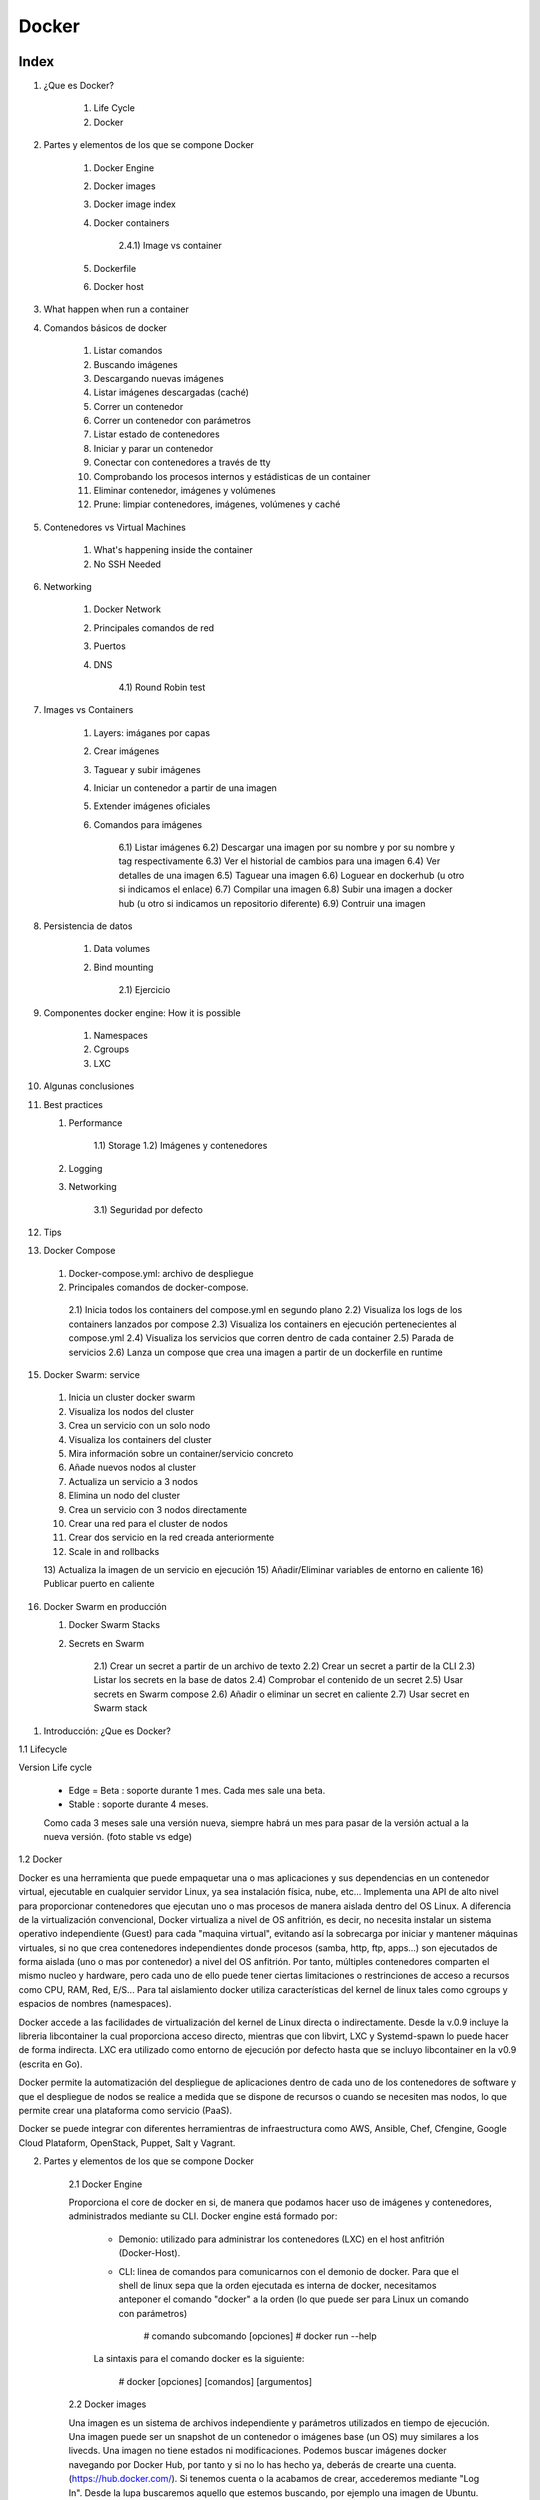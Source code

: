 ******
Docker
******

Index
=====

1. ¿Que es Docker?

     1)  Life Cycle
     2)  Docker

2. Partes y elementos de los que se compone Docker

     1)  Docker Engine
     2)  Docker images
     3)  Docker image index
     4)  Docker containers

          2.4.1)  Image vs container

     5)  Dockerfile
     6)  Docker host  

3. What happen when run a container

4. Comandos básicos de docker

     1)  Listar comandos
     2)  Buscando imágenes
     3)  Descargando nuevas imágenes
     4)  Listar imágenes descargadas (caché)
     5)  Correr un contenedor
     6)  Correr un contenedor con parámetros
     7)  Listar estado de contenedores
     8)  Iniciar y parar un contenedor
     9)  Conectar con contenedores a través de tty
     10) Comprobando los procesos internos y estádisticas de un container
     11) Eliminar contenedor, imágenes y volúmenes
     12) Prune: limpiar contenedores, imágenes, volúmenes y caché

5. Contenedores vs Virtual Machines

    1) What's happening inside the container
    2) No SSH Needed

6. Networking

    1) Docker Network
    2) Principales comandos de red
    3) Puertos
    4) DNS
       
        4.1) Round Robin test

7. Images vs Containers

    1) Layers: imáganes por capas
    2) Crear imágenes
    3) Taguear y subir imágenes
    4) Iniciar un contenedor a partir de una imagen
    5) Extender imágenes oficiales
    6) Comandos para imágenes

        6.1) Listar imágenes
        6.2) Descargar una imagen por su nombre y por su nombre y tag respectivamente
        6.3) Ver el historial de cambios para una imagen
        6.4) Ver detalles de una imagen
        6.5) Taguear una imagen
        6.6) Loguear en dockerhub (u otro si indicamos el enlace)
        6.7) Compilar una imagen
        6.8) Subir una imagen a docker hub (u otro si indicamos un repositorio diferente)
        6.9) Contruir una imagen

8. Persistencia de datos

    1) Data volumes
    2) Bind mounting

        2.1) Ejercicio

9. Componentes docker engine: How it is possible

    1) Namespaces
    2) Cgroups
    3) LXC

10. Algunas conclusiones

11. Best practices

    1) Performance

        1.1) Storage
        1.2) Imágenes y contenedores

    2) Logging
    3) Networking
    
        3.1) Seguridad por defecto

12. Tips

13. Docker Compose

  1) Docker-compose.yml: archivo de despliegue
  2) Principales comandos de docker-compose.

    2.1) Inicia todos los containers del compose.yml en segundo plano
    2.2) Visualiza los logs de los containers lanzados por compose
    2.3) Visualiza los containers en ejecución pertenecientes al compose.yml
    2.4) Visualiza los servicios que corren dentro de cada container
    2.5) Parada de servicios
    2.6) Lanza un compose que crea una imagen a partir de un dockerfile en runtime

15. Docker Swarm: service

  1) Inicia un cluster docker swarm
  2) Visualiza los nodos del cluster
  3) Crea un servicio con un solo nodo
  4) Visualiza los containers del cluster
  5) Mira información sobre un container/servicio concreto
  6) Añade nuevos nodos al cluster
  7) Actualiza un servicio a 3 nodos
  8) Elimina un nodo del cluster
  9) Crea un servicio con 3 nodos directamente
  10) Crear una red para el cluster de nodos
  11) Crear dos servicio en la red creada anteriormente
  12) Scale in and rollbacks
  13) Actualiza la imagen de un servicio en ejecución
  15) Añadir/Eliminar variables de entorno en caliente
  16) Publicar puerto en caliente

16. Docker Swarm en producción

    1) Docker Swarm Stacks
    2) Secrets en Swarm

        2.1) Crear un secret a partir de un archivo de texto
        2.2) Crear un secret a partir de la CLI
        2.3) Listar los secrets en la base de datos
        2.4) Comprobar el contenido de un secret
        2.5) Usar secrets en Swarm compose
        2.6) Añadir o eliminar un secret en caliente
        2.7) Usar secret en Swarm stack
        


1. Introducción: ¿Que es Docker?

1.1 Lifecycle

Version Life cycle

    - Edge = Beta : soporte durante 1 mes. Cada mes sale una beta.
    - Stable : soporte durante 4 meses.

    Como cada 3 meses sale una versión nueva, siempre habrá un mes para pasar de la versión actual a la nueva versión. (foto stable vs edge)


1.2 Docker

Docker es una herramienta que puede empaquetar una o mas aplicaciones y sus dependencias en un contenedor virtual, ejecutable en cualquier servidor Linux, ya sea instalación física, nube, etc...
Implementa una API de alto nivel para proporcionar contenedores que ejecutan uno o mas procesos de manera aislada dentro del OS Linux.
A diferencia de la virtualización convencional, Docker virtualiza a nivel de OS anfitrión, es decir, no necesita instalar un sistema operativo independiente (Guest) para cada "maquina virtual", evitando así la sobrecarga por iniciar y mantener máquinas virtuales, si no que crea contenedores independientes donde procesos (samba, http, ftp, apps...) son ejecutados de forma aislada (uno o mas por contenedor) a nivel del OS anfitrión. Por tanto, múltiples contenedores comparten el mismo nucleo y hardware, pero cada uno de ello puede tener ciertas limitaciones o restrinciones de acceso a recursos como CPU, RAM, Red, E/S... Para tal aislamiento docker utiliza características del kernel de linux tales como cgroups y espacios de nombres (namespaces).

Docker accede a las facilidades de virtualización del kernel de Linux directa o indirectamente. Desde la v.0.9 incluye la libreria libcontainer la cual proporciona acceso directo, mientras que con libvirt, LXC y Systemd-spawn lo puede hacer de forma indirecta. LXC era utilizado como entorno de ejecución por defecto hasta que se incluyo libcontainer en la v0.9 (escrita en Go).

Docker permite la automatización del despliegue de aplicaciones dentro de cada uno de los contenedores de software y que el despliegue de nodos se realice a medida que se dispone de recursos o cuando se necesiten mas nodos, lo que permite crear una plataforma como servicio (PaaS).

Docker se puede integrar con diferentes herramientras de infraestructura como AWS, Ansible, Chef, Cfengine, Google Cloud Plataform, OpenStack, Puppet, Salt y Vagrant.


2. Partes y elementos de los que se compone Docker

    2.1 Docker Engine

    Proporciona el core de docker en si, de manera que podamos hacer uso de imágenes y contenedores, administrados mediante su CLI. Docker engine está formado por:

        + Demonio: utilizado para administrar los contenedores (LXC) en el host anfitrión (Docker-Host).

        + CLI: linea de comandos para comunicarnos con el demonio de docker. Para que el shell de linux sepa que la orden ejecutada es interna de docker, necesitamos anteponer el comando "docker" a la orden (lo que puede ser para Linux un comando con parámetros)

            # comando subcomando [opciones]
            # docker run --help

        La sintaxis para el comando docker es la siguiente:

            # docker [opciones] [comandos] [argumentos]

    2.2 Docker images

    Una imagen es un sistema de archivos independiente y parámetros utilizados en tiempo de ejecución. Una imagen puede ser un snapshot de un contenedor o imágenes base (un OS) muy similares a los livecds. Una imagen no tiene estados ni modificaciones. Podemos buscar imágenes docker navegando por Docker Hub, por tanto y si no lo has hecho ya, deberás de crearte una cuenta. (https://hub.docker.com/). Si tenemos cuenta o la acabamos de crear, accederemos mediante "Log In". Desde la lupa buscaremos aquello que estemos buscando, por ejemplo una imagen de Ubuntu. Existe imágenes creadas por empresas o usuarios normales. La descarga de imágenes también se puede hacer mucho mejor desde CLI, algo que veremos mas adelante. La diferencia entre una imagen y un contenedor es una capa que se crea en el "top" del resto de capas de la imagen a la que se le denomina "Thin R/W layer" o "Container Layer" y es en la que se producen todas las escrituras y lecturas efímeras del container. Una vez el contenedor es eliminado, esta capa se elimina y el resto permanece intacta (capas de imagen).

    Nota: si acabamos de registrarnos, quizás estaría bien crear un repositorio personal. Esto lo haremos una vez hemos confirmado el registro a través del email, en la pestaña "Create Repository". Es bueno hacerlo público. En este tutorial llamaremos al nuevo repositorio mi_repo, aparecerá mas adelante, asi que nos acordaremos que es nuestro repo recien creado.


    2.3 Docker containers

    Es una instancia de una imagen. Los contenedores son creados al instanciar imágenes mediante Dockerfiles. En definitiva son directorio en el sistema de archivos local (donde tenemos instalado docker) que contiene todo lo relacionado con la aplicación/es. Estos directorios tienen un cierto formato reconocido por docker. Es posible empaquetar este directorio como otro cualquiera para poder migrar a otra máquina. La única dependencia es tener configurado el host al que se migra para que sea capaz de levantar contenedores docker.
    Cuando se instancia un container se le pasa un comando que será ejecutado dentro del container, cuando ese comando finalice el container se detendrá.

    2.4 Dockerfile

    Script para la automatización del proceso de creación de imagenes. Contienen una serie de comandos que al ser ejecutados generarán una nueva imagen docker. Los Dockerfiles comienzan con la definición de una imagen base utilizando el comando FROM. Existen otros comandos empleados en un Dockerfile, como por ejemplo:
            + ADD: añadir un archivo local a un contenedor
            + CMD: configura los comandos por defecto
            + COPY: Copia contenido del "current directory" directorio local o $(PWD) a un directorio dentro del container
            + ENTRYPOINT: define en el contenedor el punto de entrada de la aplicación
            + ENV: inicializa variables de entorno
            + EXPOSE: expone un puerto al exterior
            + FROM: configura la imagen base a usar
            + MAINTAINER: define el autor del archivo Dockerfile
            + RUN: ejecuta un comando y realiza un commit
            + USER: define el usuario que ejecutará contenedores para una imagen determinada
            + VOLUMEN: monta un directorio local en un contenedor
            + WORKDIR: establece el directorio de trabajo donde los comandos definidos por CMD serán ejecutados         


    2.6 Docker host

    Dentro de la terminología docker, debemos de saber que un docker host, es el host que contiene los container, es decir nuestra máquina local, llamada anfitrión en el resto de sistemas de virtualización.

3. What happens in the background when we run the docker

    - El commando 'container' espera que el último parámetro sea el nombre de la imagen desde la que desplegar el container. Lo primero que hace es buscar esta imagen en la cache local de esa imagen, si no existe, se irá a Docker Hub, el cual es el repositorio de imagenes por defecto.
    - Si no se elige una versión especifica, siempre intentará descargar la última.
    - No se hará una copia de la imagen cada vez que se levante un container, sino que iniciará una nueva capa con los cambios diferenciadores desde la última capa (imagen/snapshot) realizada la primera vez que se descargó y almacenó.
    - A continuación, asignará una IP virtual dentro de la red privada de Docker y abrirá los puertos especificados con la opción --publish (80:80, reenviará todo el tráfico del puerto 80 del docker host, al puerto 80 del container.
    - Se iniciará el container utilizando el CMD especificado en el Dockerfile


4. Introducción a comandos básicos docker

    4.1 Listar todos los comandos disponibles

        Si ejecutamos el comando docker sin mas, obtendremos una lista de todos los comandos docker disponibles:

        $ docker

        Quizás de entrada sea interesante ver que versión de docker se ha instalado y algo de información extra:

        $ docker version
        $ docker info

        A parte de los comandos build (construye una imagen), cp, diff, history, info, kill (mata un contenedor en ejecución), start, stop, restart, top (busca los procesos en ejecución de un contenedor) y versión, similares o idénticos a los propios de Linux, podemos utilizar:

            + attach: adjuntar un "objecto" a un contenedor en ejecución
            + commit: crea una nueva imagen con los cambios realizados en el contenedor
            + events: obtiene eventos en tiempo real desde el servidor
            + export: exporta el contenido de un contenedor a un archivo tar
            + import: crea una nueva imagen del sistema de archivos (carpeta contenedor) a partir de un archivo tar
            + images: listar las imágenes disponibles
            + insert: inserta un archivo en una imagen
            + inspect: muestra información de bajo nivel de un contenedor
            + load: cargar una imagen a partir de un archivo tar
            + login: iniciar sesión en el index de docker
            + logs: mostrar información (loggin) de un contenedor
            + port: hacer NAT del puerto público
            + ps: lista los contenedores activos
            + pull: descagar una imagen desde el index de docker
            + push: subir una imagen al index de docker
            + rm: elimina uno o mas contenedores
            + rmi: elimina una o mas imagenes
            + run: ejecutar un comando en un contenedor
            + save: guardar una imagen en un archivo tar
            + search: buscar imágenen en los repositorios (index) de docker
            + tag: etiqueta una imagen en un repositorio de docker

    4.2 Localizando una imagen en los repositorios de docker

        ## Para buscar por ejemplo imágenes docker de Ubuntu
        # docker search Ubuntu

    4.3 Descargando la imagen

        # docker pull ubuntu[:tag]

    4.4 Listar las imágenes disponible

        # docker image ls

        Nota: con este comando veremos entre otra información el ID de la imagen útil para arrancarla, pararla, eliminarla, etc...

    4.5 Iniciando un contenedor básico a partir de la imagen descargada

        # docker container run ubuntu[:tag]

        Nota: Si no hemos realizado previamente la descarga de la imagen, docker engine, comprobará si está en nuestro sistema local, si no lo está la descargará "on fly" y finalmente la instanciará en un container.

        Es posible que existan una gran variedad de versiones de Ubuntu en el repositorio, para concretar una podemos hacer uso de los tags:

        # docker run ubuntu:16.04

        Esto descargará e iniciará un container con la imagen de Ubuntu v16.04 LTS

    4.6 Instanciar un contenedor con parámetros

        # docker run --name <nombre_contenedor> [-d] [-it] [-p 8080:80] [-e PATH=:/usr/bin] <user_docker_hub>/<nombre_imagen> <comando_a_ejecutar>

        # docker run --name my_container -p 6000:5000 -link db:cassandra miuser/mi_imagen python apps/mipython1.py

        Con -name estamos nombrando a un container para poder identificarlo por su nombre en vez de por su ID, aunque es cierto que de no dar ningun nombre, docker asigna uno aleatorio.

        Por ejemplo podemos parar ahora el contaner con: docker stop my_container

        Con la opción -p hemos indicado que el puerto 6000 (expuesto en el container) se mapee al puerto 6000 de nuestro host local.
 
        Existe también el parámetro -P el cual indica que se mapeen los puertos necesarios (expuestos por defecto) del container a nuestro docker host (host local). Por ejemplo si una APP utiliza el 80, lo expondrá y lo mapeará a un puerto del rango 32768 to 61000 en nuestro localhost (puertos sin privilegios de root).

        La idea de poder mapear los puertos y no utilizar los puertos por defecto de una aplicación, por ejemplo 80:80 es evidente, no podríamos desplegar varias instancias de por ejemplo Apache en nuestro host local, es decir cada container levantaría un apache en el 80, pero solo uno podria ser mapeado en nuestro host local.

        Nota: al iniciar un container es posible pasarle un comando para que sea ejecutado dentro del container, en este caso el comando que se ejecutará dentro del container una vez iniciado es "python apps/mipython1.py"

        Importante: Un container se mantendrá activo mientras el comando que se ha ejecutado se encuentre activo, en este caso en cuanto el script mipython1.py realice su trabajo y finalice, el container se detendrá.


    4.7 Ver contenedores iniciados, iniciados y parados o los últimos contenedores creados (respectivamente).

        # docker container ls

        # docker container ls -a

        # docker container ll -ls

        nota: usa -s para ver el tamaño del container + imagen (total container size)

        Otra forma de ver el espacio total usado es con:

        $ docker system df

    4.8 Detener un contenedor

        # docker container stop <container_id>
        # docker container start [-at] <container_id> <command>

    4.9 Conectarse a la terminal de un container:

        4.9.1 Si el container es nuevo:
            $ docker container run --name webserver -it -p 8080:80 -d httpd bash|sh

        4.9.2 Si el container estaba parado y queremos iniciarlo accendiendo directamente a la terminal
            $ docker container start webserver -at webserver bash|sh

        4.9.3 Si el contenedor ya está en ejecución y lo único que queremos hacer es abrir un nuevo proceso de terminal para ejecutar algo desde dentro del container:
            $ docker container exec -it webserver bach|sh

        Nota: con imágenes como las de "ubuntu" no es necesario especificar el último argumento (en este caso el shell que queremos iniciar) debido a que el Dockerfile de la imagen ya tiene como CMD bash

    4.10 Comprobando los procesos internos y estádisticas de un container

        $ docker container top <container_name>
        $ docker container stats <container_name>
        $ docker container inspect <container_name>

    4.11 Eliminar un container, imagen o un volumen

        $ docker container rm <container_id>
        $ docker container run --name <name> --rm nginx  (será eliminado al ser parado, exit) 

        $ docker image rm <sha>
        $ docker volume rm <volume_name>

    4.12 Eliminando todos los contenedores, imágenes, volúmenes o cache

        $ docker container|image [-a]|volume|system prune

        Nota: la opción "-a" de image es para eliminar solo las que no se están utilizando.

    4.13 Find new images

        $ docker search --filter "is-official=true" --filter "is-automated=true" --filter stars=50 --no-trunc node

5. CONTAINERS vs VIRTUAL MACHINES

    Container aren't Mini-VM's

        - They are just processes
        - Limited to what resources they can access
        - Exist when process stops
    
    
Arrancar containers con variables de entorno: -e (--environment)

Para poner una password a Mysql se arranca el container con -e MYSQL_RANDOM_ROOT_PASSWORD=yes y luego se miran los logs del container durante el arranque 

5.1 What's happening inside the container 

    - Listar los procesos en ejecución dentro de un container : docker container top <container-name>
    - Detalles de la configuración de un container : docker container inspect <container-name>
    - Estadísiticas de rendimiento de todos los containers : docker container stats [-a,--all, --format string, --help, --no-stream]

5.2 No SSH Needed

    - Iniciar un contenedor con shell interactiva (el contenedor parará cuando salgamos de la shell): docker container run -it --name proxy nginx bash

        -i = interactive 
        -t = new pseudo tty

    Nota: cuando se inicia un container por defecto se le asigna un comando que hace que esté no se cierre, por lo general el comando que mantiene al servicio instalado dentro del container ejecutarse. Si añadimos nosotros un comando, este sustituirá al comando propio del container. Por ejemplo cuando descargamos una imagen de Ubuntu y ejecutamos el container, por defecto el comando a ejecutar es bash.  
  
    - Acceder a la shell de un container ya iniciado: docker container exec -it <nombre-container> bash 

    Nota: cuando hacemos exit de esta sesión interactiva, el container continuará corriendo ya que el comando exec lo que hace es abrir un nuevo proceso dentro del container.
   

6. NETWORKING

6.1 Docker Network

Docker incluye soporte para redes de containers. Por defecto docker proporciona dos drivers de red: bridge (puente de red) o overlay. El tipo de red bridge está limitado a un solo docker host, mientras que una red overlay puede incluir varios docker host y otros recuros.

Toda instalación de docker automáticamente incluye tres redes por defecto que podemos ver con el siguiente comando:

        # docker network ls
        NETWORK ID          NAME                DRIVER
        18a2866682b8        none                null                
        c288470c46f6        host                host                
        7b369448dccb        bridge              bridge

Por defecto docker lanza los container bajo la red bridge.

Notas:

    - Por defecto docker crea una red privada virtual (Docker0/Bridge) en el docker host, la cual realiza NAT contra la interfaz física del sistema para poder hacer un I/O de paquetes hacía o desde la red externa (a la que está conectada nuestro Docker Host)
    - También crea por defecto la red 'host' a cual se salta la funcionalidad de la red Bridge y utiliza la IP del docker host como gateway para salir al exterior. Es posible que se pierdan funcionalidades avanzadas de la containerización.
    - Utilizar esta segunda red (host), hará que el contenedor se enganche directamente a la interfaz física del docker host lo que mejorará el rendimiento (mayor throughput) al saltarnos la red virtual pero sacrificaremos la seguridad del container.
    - Existirá una tercera red llamada 'none' (--network none) a la que conectar container. Tiene la particularidad de que eliminará la interfaz 'fisica' del container, típicamente eht0, dejnado solo la interfaz localhost.
    - Cada container es conectado a una red virtual privada, creada en modo bridge
    - Cada red virtual privada se comunica entre ellas o hacia el exterior a través de NAT en el DockerHost
    - Todos los container iniciados dentro de la misma red privada virtual pueden comunicarse sin necesidad de exponer el puerto con -p
    - Buenas prácticas es crear una red virtual para cada conjunto de aplicaciones. Es decir si va a ver un container con php y otro con mysql, pueden estar dentro de la misma red, luego otra red para por ejemplo el Frontend.
    
Research: https://docs.docker.com/network/macvlan/#create-a-macvlan-network

6.2 Principales comandos:
    - Ver los puertos (ruteo) abiertos en un container:
        $ docker container port <containername>
    - Ver la IP asignada a un container: 
        $ docker container inspect --format '{{ .NetworkSettings.IPAddress }}' <containername>
    NOTA: el parámetro --format nos permite formatear el texto de salida y mediante expresiones JSON conseguir aquellos campos que nos interese o bien utilizar el comando grep.
    - Listar las redes disponibles: 
        $ docker network ls
    - Mostrar detalles de una red: 
        $ docker network inspect <network-name>|<network-id>|<container-id>
        Nota: Podemos ver tanto los detalles de una red entera, como los detalles de red de un container. ES posible que un container tenga ninguna, una o mas redes simultáneas, lo que equivaldría a tener varias interfaces de red.
    - Crear una red virtual nueva:
        $ docker network create <network-name> --driver <bridge por defecto>

        Esta red tendrá algunas características que no tiene la red por defecto docker, como por ejemplo la resolución DNS para todos los containers pertenecientes a esa red. Podemos hacer que containers se resuelvan mutuamente dentr de esta red, si utilizamos la opción --link al arrancar el container.
    - Añadir container a una red virtual:
        $ docker network connect <network-id> <container-name>
        Nota: una nueva NIC virtual será creada en el container
    - Iniciar un container en una determinada red:
        $ docker run -d --network lan1 --name micontainer1 nebul4ck/Ubuntu-apache2
    - Quitar container de una red virtual:
        $ docker network disconnect <network-id> <container-name>
    - Ver los containers que están dentro de una determinada red:
        $ docker network inspect <network-id> --format '{{ .Containers }}'

6.3 PORTS
    Cuando un container levanta una aplicación que requiere de un puerto, el docker container mapeará el puerto por defecto de la aplicación levantada con un puerto de rango superior de la máquina local. Lo anterior se consigue pasando el parámetro -P al comando run. También sabemos que si no queremos un mapeo por defecto, si no que queremos exponer un puerto determinado en el container y mapearlo con un puerto específico de la maqúina local, lo podíamos hacer con -p <puerto_container>:<puerto_máquina_local>.

    Si no sabemos a que puerto se ha mapeado un determinado puerto expuesto en un container, podemos utilizar el siguiente comando:

        $ docker port <container> <puerto_expuesto>

        $ docker port mi-container 5000
        49155

    Ahora por ejemplo vamos a ver que IP local es la que está expuesta para un container:
    
        $ docker-machine ip <container>

6.4 DNS
    - Olvida el utilizar IP's estáticas en los contenedores. Docker es demasiado dinámico como para depender de IP estáticas. 
    - Docker host, ya trae en su propio demonio un DNS server. Los nombres de los container son utilizados por el DNS como si de un hostname se trataran por lo que se utilizará los nombres de los container para la comunicación entre unos y otros.
    - Teniendo dos containers dentro de la misma red, podemos hacer: docker container exec -it container1 ping container2  , y veremos como resuelve el nombre correctamente. (en las nuevas imágenes nginx, el ping está desactivado por defecto, o bien entramos dentro e instalamos ping o utilizamos la imagen nginx:alpine
    - No obstante es posible crear alias para el hostname. Los alias nos permiten llamar de distintas formas a un mismo container. Es muy útil para realizar DNS round robin, por ejemplo poniendo el mismo nombre de alias a diferentes containers y luego haciendo peticiones curl a ese nombre, DNS daemon hará una especie de round robin entre los disitintos containers.

    Comandos para testear el DNS name:

    1. Crea la red
        $ docker network create my_app_net
    2. Crea dos containers dentro
        $ docker container run -d --name new_nginx --network my_app_net nginx
        $ docker container run -d --name new_apache --network my_app_net apache

    Nota: si no tienen el comando ping, entrar dentro con exec -it e instalar

    3. Hacer ping de uno a otro
        $ docker container exec -it my_nginx ping new_nginx

6.4.1 Round Robin test

    - Create a new virtual network (default bridge driver): docker network create dude
    - Create two containers from elasticsearch:2 image: docker container run -d --net dude --net-alias search elasticsearch:2 (x2)
    - Use --net-alias <nombre> when creating them to give them an additional DNS name to respond to: --net-alias search
    - Use alpine image to do an nslookup: docker container run --rm --net dude alpine nslookup search
    - Check DNS round robin: docker container run --rm --net dude centos curl -s search:9200

    Ejemplo:

    1. Crear red:
        $ docker network create dude
    2. Crear dos containers de elasticsearch y añadirlos en un alias:
        $ docker container run -d --net dude --net-alias search elasticsearch:2
        $ docker container run -d --net dude --net-alias search elasticsearch:2

    Nota: al no darles un nombre, lo cogerán por defecto
    3. Crear un contenedor efimero para hacer una busqueda al alias "search"
        $ docker container run --rm -- net dude alpine nslookup search
    4. Usar curl de forma efimera para ver que servidor nos responde
        $ docker container run --rm --net dude centos curl -s search:9200
        $ docker container run --rm --net dude centos curl -s search:9200
        $ docker container run --rm --net dude centos curl -s search:9200
    Nota: por cada comando veremos como cambia el nombre del contenedor que nos responde

7. IMAGES vs CONTAINERS

    7.1 Cada capa de la imagen tiene su propio SHA que ayuda al sistema a identificarla.

    Ejemplo de imagen con 3 capas:

    La primera capa de nuestra imagen será la capa "Ubuntu" lo que emula al OS y contendra los servicios a dockerizar (FROM)
    Acto seguido y mediante el Dockerfile (o el comando COMMIT) se añaden algunos otros archivos (por ejemplo con APT) o con COPY si pasamos archivos del host al docker, lo que escribirá otra capa por encima de esta.
    Otra capa por encima de esta última puede ser añadir variables de entorno a través del Dockerfile.

    Ejemplo de 2 imágenes que comparten capas

    Ambas imágenes van a compartir la capa de OS utilizada (FROM), en este caso un Debian Jessie. Esta capa se encuentra en la caché y como cada capa está identificada por un SHA único, el propio Docker host, sabrá que al usar el mismo OS/version se podrá utilizar la capa ya cacheada que contiene ese OS/version. Este 'match' entre lo que tenemos en la cache de Docker y lo que existe en la imagen que vamos a descargar de Docker hub, lo hace solo el Docker host.
    Por un lado una de las imagenes tiene 3 capas mas (mysql con RUN, algunos archivos copiados con COPY y un puerto abierto EXPOSE)
    Por otro lado, la otra imagen tiene la capa COPY y RUN idéntica a la de la primera imagen.
    La ventaja es que en nuestro sistema de archivos solo tendrémos una copia de cada capa. Por lo que las dos imágenes anteriores sumarán 4 capas (os+apt+copy+port).

    El tamaño de un contenedor podemos verlo con ps -s. El tamaño size es el tamaño de la capa Thin W/R Docker Layer (capa de escritura de un container) + el tamaño de las capas de lecturas (capas estáticas que forman la imagen). Si 4 container comparten imagen, el tamaño de capas estáticas se reduce en una cuarta parte y solo habría que sumar a este valor el valor de cada una de las capas de escritura de cada container. El valor de la capa estática + el de la de escritura es Virtual-Size.

    Un claro ejemplo es cuando queremos tener dos imágenes de Apache prácticamente idénticas a diferencia del virtual host/Website. Existe la capa OS (FROM), la capa apt apache (RUN), la capa port 80 (EXPOSE) y por encima cada imagen una pequeña capa que es la carga del website conf (Thin W/R Container Layer).

    ¿Como funciona a nivel de container?

     Docker para cada container que levantemos a partir de cualquiera de las dos imagenes creadas anteriormente, creará una nueva capa de lectura/escritura encima de esta imagen. 
    
     Cuando examinamos los archivos del sistema una vez el container iniciado, veremos que en principio se trata de un archivo regular en el sistema de archivos pero por debajo de esto el driver de almacenamiento que ha sido utilizado por Docker (overlay2) ha creado una especie de archivo de cambios (con las distintas modificaciones que se han realizado desde el container y que no pertenecen a la imagen). Este archivo es de lectura y escritura, sin embargo el archivo de la imagen es read-only. Por lo tanto cuando arrancamos container a partir de una imagen se crea un archivo Cow en el que se copian los cambios/diferencias que existen entre el container en ejecución y la imagen estática. Por lo que al final el container es un proceso del sistema que utiliza este archivo como una especie de imagen/archivo cow de intercambio para minimizar el I/O.

    TIP: Un container no es mas que una capa de lectura/escritura en el top de la imagen.

    7.2 About images tags and how to upload them to Docker hub

    Las imágenes no tienen un nombre específico: $ docker image ls , por lo que algo común es asociar un tag o etiqueta a un image_id. Existen otras formas de referirnos a una imagen (con el comando anterior solo vemos 2, el tag y el image id. Otra forma es mediante el USER/REPO:TAG (tag = version, 1.0 ej.). Esto no es válido para las imagenes oficiales, ya que están en el "root namespace" de registry y no necesitan un nombre de usuario y cuando hacemos pull de estas images, en la columna repository, solo aparece el nombre de la imagen pero no el usuario. Si por el contrario descargamos una imagen no oficial y volvemos a repetir el comando, veremos que ahora si se añade el nombre de usuario o nombre de organización al repositorio, por lo cual se identifica inequivocamente.
  
    Tags needs to actually be in a specific format in order to work with a registry, para mas info: $ docker image tag --help
    

    ¿Cuando crear un tag?

        - cuando tenemos diferentes versiones de una image
        - cuando dentro de una misma versión queremos referirnos a la misma versión de imagen con diferente tag: 1.0.0 , 1.0, 1 y latest ; cuatro tags que apuntan a una misma image
    
    Nota: si no damos un tag a la image destino, por defecto será latest

    Para descargar una imagen según su tag: $ docker pull nginx:latest

    Si intentamos descargar una imagen con dos tags diferentes pero que apuntan a la misma imagen, Docker no volverá a descargarla debido a que ya se encuentra en cache, y nos avisará de ello. Diferente es que podamos crear un nuevo tag a una imagen previamente descargada, sin importar si es propia, oficial o de terceros. Esta imagen a la que hemos añadido por ejemplo el nombre de nuestro repo:

    $ docker image tag mysql nebul4ck/mysql:mainimage

    Recordar que si no añadimos tag se creará por defecto latest. No obstante podemos modificarlo a posteriori con:

    $ docker image tag nebul4ck/mysql:mainimage nebul4ck/mysql:1.0.0

    Todos estos tags compartirán el mismo image_id

    TIP: El tag "latest" se utiliza para marcar una imagen como estable.

   No existirá aun en nuestro repositorio pero podemos subirla de la siguiente forma:

    $ docker login
        username: nebul4ck
        password: ********

    Por defecto nos autenticará contra Docker Hub pero cabe la posibilidad de pasar una URL personalizada. La configuración y metadatos se almacenan bajo ~/.docker/

    $ docker image push nebul4ck/mysql

    Tras realzar los cambios, es buena practica realizar un logout si la máquina es compartida

    Al igual que no podíamos descargar una imagen mas de una vez mediante diferentes tags, tampoco se podrá subir a Docker Hub mas de una vez la misma imagen con diferente tag, a menos que modifiquemos ciertas capas (layers) de la imagen, lo que vendría a ser ya otra imagen diferente. No obstante, aunque la imagen sea la misma y no permita hacer el push, si que se creará la nueva etiqueta para esta image en Docker Hub.

7.3 Create images with Docker files.

    Dockerfile es una receta para crear una imagen personalizada. Aunque tenga un aspecto parecido a batch o shell script, no es ninguno de ellos ya que tiene un formato propio y exclusivo de Docker.

Un ejemplo de Docker file:

<ejemplo>

# NOTE: this example is taken from the default Dockerfile for the official nginx Docker Hub Repo
# https://hub.docker.com/_/nginx/
# NOTE: This file is slightly different then the video, because nginx versions have been updated 
#       to match the latest standards from docker hub... but it's doing the same thing as the video
#       describes
FROM debian:stretch-slim
# all images must have a FROM
# usually from a minimal Linux distribution like debain or (even better) alpine
# if you truly want to start with an empty container, use FROM scratch

ENV NGINX_VERSION 1.13.6-1~stretch
ENV NJS_VERSION   1.13.6.0.1.14-1~stretch
# optional environment variable that's used in later lines and set as envvar when container is running

RUN apt-get update \
    && apt-get install --no-install-recommends --no-install-suggests -y gnupg1 \
    && \
    NGINX_GPGKEY=573BFD6B3D8FBC641079A6ABABF5BD827BD9BF62; \
    found=''; \
    for server in \
        ha.pool.sks-keyservers.net \
        hkp://keyserver.ubuntu.com:80 \
        hkp://p80.pool.sks-keyservers.net:80 \
        pgp.mit.edu \
    ; do \
        echo "Fetching GPG key $NGINX_GPGKEY from $server"; \
        apt-key adv --keyserver "$server" --keyserver-options timeout=10 --recv-keys "$NGINX_GPGKEY" && found=yes && break; \
    done; \
    test -z "$found" && echo >&2 "error: failed to fetch GPG key $NGINX_GPGKEY" && exit 1; \
    apt-get remove --purge -y gnupg1 && apt-get -y --purge autoremove && rm -rf /var/lib/apt/lists/* \
    && echo "deb http://nginx.org/packages/mainline/debian/ stretch nginx" >> /etc/apt/sources.list \
    && apt-get update \
    && apt-get install --no-install-recommends --no-install-suggests -y \
                        nginx=${NGINX_VERSION} \
                        nginx-module-xslt=${NGINX_VERSION} \
                        nginx-module-geoip=${NGINX_VERSION} \
                        nginx-module-image-filter=${NGINX_VERSION} \
                        nginx-module-njs=${NJS_VERSION} \
                        gettext-base \
    && rm -rf /var/lib/apt/lists/*
# optional commands to run at shell inside container at build time
# this one adds package repo for nginx from nginx.org and installs it

RUN ln -sf /dev/stdout /var/log/nginx/access.log \
    && ln -sf /dev/stderr /var/log/nginx/error.log
# forward request and error logs to docker log collector

EXPOSE 80 443
# expose these ports on the docker virtual network
# you still need to use -p or -P to open/forward these ports on host

CMD ["nginx", "-g", "daemon off;"]
# required: run this command when container is launched
# only one CMD allowed, so if there are mulitple, last one wins


<fin ejemplo>

FROM : Existe en todos los Dockerfiles (es un requisito). La mayoría de las veces veremos que se utiliza Alpine por estar bastante optimizada (minimal distribution) para Docker. Sin embargo para entornos mas estables se utilizan distribuciones con administradores de paquetes mas comunes como APT o YUM (Ubuntu, Debian, Fedora o CentOS). Estas distribuciones cuentan con los últimos parches de seguridad por lo que crea entornos mas seguro. También es posible utilizar una imagen, por lo que la nueva imagen dependerá de aquella que carguemos con FROM (lo veremos en la próxima sección)

ENV : Estas instancias permiten crear variables de entorno, en nuestro ejemplo contamos con dos. Es muy importante contrar con ellas ya que permiten setear dentro del container o durante su creación clave:valor para que el container obtenga está información.

Importante: cada una de estas instancias/líneas forman una capa (layer) de nuestra imagen, por lo que el orden en el que se establezcan es realmente importante.

RUN : Esta instancia nos permite ejecutar comandos shell o scripts que hayamos creado y copiado dentro del container antes de llegar a esta instancia dentro del container durante su creación. Se utiliza "&&" dentro del comand RUN cuando queremos ejecutar varios comandos y que pertenezcan todos a la misma capa de la imagen. La sgunda instancia RUN es muy importante, ya que permite enlazar la salida estandar del container con el docker host, de manera que podamos leer los logs del container. AUNQUE LUEGO VEREMOS LA FORMA CORRECTA DE HACER ESTO (existen Drivers propios de docker engine que hará esto por nosotros)

EXPOSE : nos permite exponer puertos tcp/udp, que no se exponen por defecto. Esto no garantiza que cuando iniciemos el container, se abran los puertos automáticamente, si no que tendremos que usar el parámetro -p para iniciar el container.

CMD : Esta instancia es igual de obligatoria que FROM y debe de ir al final del Dockerfile. Este comando será lanzado siempre que se cree un nuevo container a partir de esta imagen, se inicie o se detenga el container ya creado. 

mas instancias de Dockerfile:

    + ADD: añadir un archivo local a un contenedor
    + COPY: Copia contenido del "current directory" directorio local o $(PWD) a un directorio dentro del container
    + ENTRYPOINT: define en el contenedor el punto de entrada de la aplicación
    + MAINTAINER: define el autor del archivo Dockerfile
    + USER: define el usuario que ejecutará contenedores para una imagen determinada
    + VOLUMEN: monta un directorio local en un contenedor
    + WORKDIR: establece el directorio de trabajo donde los comandos definidos por CMD serán ejecutados

7.4 Running Docker builds: Building images.

    Lo primero, al ejecutar el Dockerfile, docker hará un pull de la imagen/distro que hayamos elegido en la instancia FROM y la almacenará en cache local, a continuación ejecutará dentro de docker engine línea a línea las siguientes instancias del archivo Dockerfile en su correspondiente cache layer. 

    A continuación construiremos una imagen a partir del Dockerfile (miDockerfileApp). Podemos usar Docher Hub o bien trabajar en local:

    En local:

        $ docker image build -t nebul4ck/newApp:1.0 -f miDockerfileApp .

        Donde:
            nebul4ck/newApp:1.0 es el nombre completo de la imagen (usuario/app:version). Es necesario indicar el último "." para hacer referencia al directorio de trabajo donde tenemos el Dockerfile.

        Durante la ejecución, existirá un hash que se corresponderá con la instancia ejecutada. Está quedará en cache, si no existen cambios en las construcciones posteriores, estas líneas (las que no hayan sufrido cambios) no serán ejecutadas porque ya están almacenadas (sus resultados) en su correspondiente cache layer. Esto acelera la construcción y despliegue.

    IMPORTANTE: el orden de las instancias es MUY importante debido a que en el momento que se encuentre una línea distinta a la cacheada (los hash no coinciden) todas aquellas instancias que sean posteriores a la que ha cambiado, tendrán que ser ejecutadas nuevamente aunque no haya cambiado. Se recomienda entonces que aquellas instancias mas propensas a cambios se ejecuten en último lugar, por ejemplo si estamos ejecutando un programa cuyo código fuente hemos modificado. Por lo tanto, lo mejor es que las primeras líneas construyan una buena base, que prácticamente nunca cambie y sea estable, sobre la que ejecutar nuevas instancias, esto nos llevará menos tiempo.


7.5 Extendiendo imágenes oficiales

Lo que haremos a continuación será extender una imagen oficial, es decir crear una imagen personalizada basada en una imagen ya existente, en este caso de un nginx oficial. Luego le añadiremos un tag y la subiremos a Docker Hub. Por último las conclusiones.

    $ docker image pull nginx:latest

    Ahora ya tenemos la imagen oficial y cada una de sus capas cacheadas en local.

    $ mkdir ~/docker/nginx-proof    
    $ cd ~/docker/nginx-proof
    $ vi index.html
    <!doctype html>
    <html lang="es">
    <head>
      <meta charset="utf-8">

      <title>Proof Hello World!</title>

    </head>

    <body>
      <h1>Hello World!</h1>
    </body>
    </html>

    $ vi Dockerfile
    # Extenderemos la imagen oficial nginx. En otras palabras, la usaremos de base.

    FROM nginx:latest
    # Es recomendable usar el tag/versión para asegurarnos de que la base es estable

    WORKDIR /usr/share/nginx/html
    # La instancia WORKDIR seteará como directorio raíz de nginx al indicado. Es similar a "RUN cd /usr/share/nginx/html", solo que es preferible utilizar WORKDIR. Se puede utilizar en diferentes líneas, cada vez que queramos cambiar de directorio para acometer una acción.

    COPY index.html index.html
    # La instancia COPY copiará el archivo index.html que hemos creado previamente (si no estamos en la ruta, deberemos de indicar el path completo al archivo a copiar) en el directorio WORKDIR indicado.

    # IMPORTANTE: No hemos utilizado la instancia CMD ya que está dentro de la imagen de la que heredamos (nginx:latest en este caso).


    Nota: Esta práctica se utiliza mucho para contruir imágenes heredando de otras imágenes. Las variables de entornos (aquellas marcadas por la instancia ENV, no será heredadas).


    $ docker image build -t nebul4ck/hello-world-nginx:0.1.0 -f Dockerfile .

    Podemos probar que todo va OK:

    $ docker container run -p 80:80 --rm nebul4ck/hello-world-nginx:0.1.0 -d

    Nota: recordar que con --rm eliminaremos todo al parar el container. Esto es útil cuando se realizan pruebas o queremos volatilidad del container.

    Si todo hay ido bien, podremos subir nuestra nueva imagen a Docker Hub. Para ello deberemos antes renombrar y opcionalmente ponerle un tag, de lo contrario se utilizara "latest"

    $ docker image tag nebul4ck/hello-world-nginx:0.1.0 nebul4ck/hello-world-nginx:stable
    $ docker image push nebul4ck/hello-world-nginx:stable

    Conclusiones:

    Una buena práctica es tener una imagen o varias imagenes que conforman una muy estable y con la mayoría de software y configuraciones que utilizarán otros docker, para posteriormente crear aquella imagen específica que usaremos para levantar container. Por ejemplo podemos tener una primera imagen con un ubuntu actualizado, python2.7 y la última JDK. Esta imagen servirá de base para otras imagenes, por ejemplo de webservers que heredarán de esta para construirse. Luego en función de las ultimas configuraciones (páginas web, puertos de escucha, etc..) podremos crear otra imagen que compacte la de ubuntu y el webserver, para definitivamente añadir algunas capas como las páginas web y los puertos. Finalmente levantaremos varios container con diferentes páginas webs y puertos de escucha sin a penas esfuerzos y muy rápido.

7.6 Comandos para imágenes

7.6.1 Listar imágenes

    $ docker image ls

7.6.2 Descargar una imagen por su nombre y por su nombre y tag respectivamente

    $ docker pull nginx

    $ docker pull nginx:1.11.9

7.6.3 Ver el historial de cambios para una imagen

    $ docker history nginx:latest

7.6.4 Ver detalles de una imagen

    $ docker image inspect nginx

7.6.5 Taguear una imagen

    $ docker image tag nginx bretfisher/nginx
    $ docker image tag nginx-with-html:latest bretfisher/nginx-with-html:latest

7.6.6 Loguear en dockerhub (u otro si indicamos el enlace)

    $ docker login
    $ cat .docker/config.json

7.6.7 Compilar una imagen
    $ docker image build -t nebul4ck/hello-world-nginx:0.1.0 -f Dockerfile .

7.6.8 Subir una imagen a docker hub (u otro si indicamos un repositorio diferente)

    $ docker image push bretfisher/nginx
    $ docker image push bretfisher/nginx bretfisher/nginx:testing

7.6.9 Contruir una imagen

    $ cd dockerfile-sample-1
    $ vim Dockerfilel
    $ docker image build -t customnginx .

8. Persisten data

    8.1 Data volumes

        Los data volumes se pueden crear directamente desde el Dockerfile mediante la instancia VOLUME. Por ejemplo en un Dockerfile de Mysql podemos encontrar la línea "VOLUME /var/lib/mysql" lo que creará un almacen persistente que durará hasta que manualmente sea eliminado. No se podrá eliminar tan solo eliminando el container. Este directorio será mapeado a un directorio concreto del Docker Host "/var/lib/docker/volumes/31293812738r3r3rh23012/_data" (por ejemplo).

          Podemos conocer la localización de los datos en el Docker host tal que así:

              $ docker container ls
              $ docker container inspect <name>
            {
                   "Mounts"...
                      "Source" : "/var/lib/docker/...."
              }

             $ docker volume ls
             $ docker volume inspect <volume name>

            Es posible crear un volumen al container en tiempo de ejeción al cual además le pasamos un nombre concreto:

               $ docker container run -d --name mysql -e MYSQL_ALLOW_EMPTY_PASSWORD=True -v mysql-data:/var/lib/mysql mysql

            Donde "mysql-data" es el nombre que tomará el volumen (será creado y almacenará los archivos que el contenedor almacene en /var/lib/mysql, en el directorio /var/lib/docker/overlay2/... del docker host.)

            La nueva forma de hacer esto es sustituyento -v|--volume por --mount:

                $ docker container run -d --name mysql -e MYSQL_ALLOW_EMPTY_PASSWORD=True \
                --mount type=volume,source=mysql-data,target=/var/lib/mysql mysql

           Nota: es posible reutilizar este volume en otro container, dejándo la línea exactamente igual pero cambiando el --name <nombre>

            Tambien es posible crear primero el volumen y luego asignarselo a un docker durante la ejecución del container (docker run...) de esta manera podemos utiliar drivers y labels personalizadas:

                $ docker volume create --help

            Nota: esta manera se utiliza en entornos de producción donde se requiere una configuración mas personalizada.

    Los volumemens nos facilitan mucho la vida a la hora de actualizar la version de una aplicación por ejemplo con bbdd. Si tenemos una version de posgresql y un volumen para los datos y queremos actualizar la version de postgresql, solo tendremos que crear un nuevo Dockerfile con la nueva postgresql y utilizando el mismo directorio para la instancia VOLUME para el container que está ejecutando la antigua versión, e iniciar el nuevo. Las bbdd, tablas, usuarios etc.. se mantendrán gracias al volumen.

    8.2 Bind Mounting

        Archivos o directorios del docker host mapeados en el container para poder hacer uso de ellos desde dentro del container. En este caso no se pueden mapear desde el Dockerfile, el mapeo se hace una vez el container a iniciado:

            $ docker container run -d --name nginx -p 80:80 -v $(pwd):/usr/share/nginx/html nginx

       Ahora todo lo que agregremos en $(pwd) estará en tiempo real en el directorio /usr/share/nginx/html del container. Si eliminamos archivos desde el container, estos permanecerán en el docker host. En realidad con este método no tenemos que entrar al container, por lo que para labores de desarrollo es muy práctico, ya que modificaríamos código en el docker hosts y sería interpretado en tiempo real por el container. La diferencia con el VOLUME  es que en este caso no creamos un almacen persistente en el container, si no que es un simple mapeo.

    8.2.1 Ejercicio con bind mounting

        La idea es ver en tiempo real como cambia el contenido web editando archivos que se encuentran en un directorio del docker hosts, el cual se encuentra mapeando con bind mounting en el container lanzado. Este uso de docker hace el desarrollo web (en este caso) mucho mas eficiente, ya que no es encesario disponer de un host en el que tengamos que descargar determinadas herramientas de desarrollo, desplegar y configurar un servidor web en un determinado OS, etc... bastará con levantar un container y desde nuestro PC (docker host) trabajar sobre el código y ver modificaciones en tiempo real.

        Nos encontramos en un directorio de trabajo en el que tenemos una serie de archivos de configuración y una carpeta con archivos web (_posts), en este caso tan solo un archivo .md (Markdown) que se mostrará como archivo principal de la web. El servidor web a utilizar será jekyll, un generador de de sitios estáticos (SSG por sus siglas en inglés, Static Site Generator) utilizado especialmente en las "GitHub pages" (https://pages.github.com/)

        **Puedo reutilizar el contenido del repo udemy-docker-mastery/bindmount-sample-1

        cd udemy-docker-mastery/bindmount-sample-1
        login: docker login
        username:
        password:
        Iniciar el container con: docker container run --name myjekyll -p 80:4000 -v $(pwd):/site bretfisher/jekyll-serve

        Una vez iniciado el container, abrir el navegador y ver la página principal que tenemos en jekyll.
        Luego, modificar el archivo que hay dentro de _posts y veremos como cambia en tiempo real en el navegador.

Ref
---

* https://docs.docker.com/storage/volumes/
* https://docs.docker.com/engine/reference/commandline/volume_create/


9. How Docker is possible

9.1 NAMESPACE
Según las páginas man de linux un namespace es una capa de abstracción que hace que parezca que los procesos dentro de un determinado namespace tengan sus propios recursos hardware aislados. Los cambios en los recursos globales son visibles para procesos miembros del mismo namespace, pero no para procesos en distinto namespaces. El uso principal de de los espacios de nombres es la implementación de contenedores.

Cuando se necesita aislar un recurso hardware a un grupo de proceso (container), este dependerá del tipo de namespace. Todos los procesos son asociados con un namespace y solo podrán utilizar los recursos asociados a ese namespace.

Desde la versión 3.8 del kernel de linux existen 6 tipos de namespaces:

    - mnt: controla el aislamiento de los distintos puntos de montaje.
    - pid: encargado de asignar un nuevo PID a cada proceso.
    - net: proporciona el aislamiento de los recursos asociados con el networking (devices, IPv4, IPv6, IP routing table, etc...)
    - ipc: identificadores IPC de SysV
    - uts: nombres de hosts y dominios
    - user: identificadores de usuarios y grupos.

Podemos ver estos grupos bajo el directorio /proc/[PID]/ns/

En definitiva los namespace se utilizan para agrupar procesos incluyendo árboles de procesos, red, ID de usuario y sistemas de archivos montados, para posteriormente aislarlos a nivel de recursos, del resto de procesos pertenecientes a otros namespaces.

Docker crea una serie de namespaces para cada uno de los containers que inicia.

9.2. GRUPOS DE CONTROL (CGROUPS)

Debido a que los permisos tradicionales linux, ACLs, MAC (SELinux), los limites (/etc/security/limits.conf) que acotan la máxima asignación de recursos y el planificador de recursos (nice, renice o ionice) son insuficientes si lo que desea un administrador de sistemas es especificar con detalle como se deben asignar los recursos entre las diferentes tareas en ejecución, se integró en el kernel de Linux la herramienta cgroups.

El fin de utilizar cgroups, es poseer a nivel de sistema la capacidad de aislar el consumo de recursos (CPU, memoria, E/S, ancho de banda, etc...) de forma independiente a cada grupo de procesos. Por tanto cgroups es una herramieta util para controlar la asignación de los recursos a los procesos, la cual se integro en el núcleo de Linux a partir de la versión 2.6.29.

Nota: existe la versión cgroups-v2 integrada en Marzo del 2016 en el kernel 4.5

Los grupos de control (cgroups) permiten definir una jerarquía de grupos de procesos de manera que un administrador pueda definir al detalle la asignación de sus recursos (tiempo de CPU, I/O, RAM, Ancho de banda...).

Una forma sencilla de ver la potencia de cgroups es con el siguiente ejemplo:
    "Supongamos que tenemos una CPU y dos procesos en ejecución, y que con el comando nice le hemos dado la misma prioridad de tiempo de CPU a cada uno de ellos. El problema surge cuando uno de los dos procesos es por ejemplo un software como Apache HTTP, el cual crea procesos hijos 
    haciendo uso de fork. Estos subprocesos heredan la prioridad del proceso padre (la cual es la misma que para el otro proceso), de modo que si apache a creado 98 subprocesos (+ el proceso padre) al otro proceso no Apache, le queda tan solo un 1% de uso de CPU, haciendose Apache con el 99% de tiempo de CPU.
    Con los grupos de control se podría entonces crear dos grupos independientes, uno para apache y otro para la otra aplicación, y asignar por ejemplo un 50% de tiempo de CPU para cada uno de ellos. La suma de todos los subprocesos apache no consumirá nunca mas del 50% de tiempo de     CPU."

Nota: en las distribuciones que están implementando systemd como controlador de procesos, cgroups se integra directamente con este. En las que no, cabe la posibilidad de manipular cgroups a partir del sistema de archivos virtual /sys. Concretamente los cgroups mantienen su punto de montaje bajo /sys/fs/cgroup

Nota2: no es muy extraño que navegadores como chrome o firefox consuman recursos del sistema en exceso, concretamente memoria ram. Es posible con cgroup aislar en un grupo a los navegadores, de manera que nunca nuestra estación de trabajo se llegue a congelar como consecuencia de un "mal funcionamiento" del navegador.

Podemos aprender mas sobre los cgroups:

    - http://elpuig.xeill.net/Members/vcarceler/articulos/introduccion-a-los-grupos-de-control-cgroups-de-linux
    - https://www.digitalocean.com/community/tutorials/how-to-limit-resources-using-cgroups-on-centos-6

9.3 LXC

LinuX Containers es una tecnologia de virtualización a nivel de OS para Linux, similar a OpenVZ o Linux-VServer. LXC permite que un servidor físico ejecute múltiples instancias de OS aislados conocidos como Servidores Privados Virtuales o VPS. A diferencia de una máquina virtual convencional, LXC provee de un espacio de usuario (container) que posee su propio espacio de procesos y redes.

Al igual que Docker, LXC utiliza cgroups y namespaces para contabilizar, limitar y aislar los recursos, y una API de alto nivel para la administración de los contenedores.

Es posible utilizar una distribución de Linux diferente en cada contenedor, siempre y cuando hagan uso de la misma versión de kernel que posee la máquina física (en concreto el OS anfitrión).

Un contenedor LXC contiene los mismos servicios que una máquina con un OS Linux (cron, logs, comandos..), de hecho es posible entrar a la consola del contenedor e instalar el paquete deseado mediante el gestor de paquetes correspondiente.

A nivel de red es posible conectar el contenedor con el host anfitrión y con el resto de contenedores, creando una "LAN" a nivel de host.

Cada contenedor LXC tiene su propio sistema de ficheros (en definitiva un directorio de la máquina anfitriona). Esto ofrece la ventaja que con un rsync podemos copiar un contenedor a otra máquina.

LXC tiene grandes similitudes con chroot solo que con muchas mas funcionalidades.

Algunos enlaces de interes:

    - https://www.stgraber.org/2013/12/20/lxc-1-0-blog-post-series/  -> desarrollador de LXC
    - https://help.ubuntu.com/lts/serverguide/lxc.html  -> LXC sobre Ubuntu
    - https://rootsudo.wordpress.com/2014/09/20/lxc-linux-containers-linux-dentro-de-linux/

10. CONCLUSIONES

Ya sea utilizando Docker o LXC, la administración de un contenedor (iniciarlo, detenerlo, destruirlo, etc...) es mucho mas eficaz e impacta menos en el rendimiento de la máquina anfitriona que una virtualización convencional donde se despliega y administra una máquina completa.


12 Best practices
#################

12.1 Performance
****************

12.1.1 Storage
==============

* Use overlay2 storage driver by default as much as possible (by default in newer linux version).
* Storage drivers allow you to create data in the writable layer of your container.
* If you need multiple images to have shared access to the exact same data, store this data in a Docker volume and mount it into your containers.
* Volumes are the preferred mechanism for persisting data generated by and used by Docker containers (volumes are completely managed by Docker) => No use "bind mounts" (dependent on the directory structure of the host machine).
* volumes are often a better choice than persisting data in a container’s writable layer, because a volume does not increase the size of the containers using it, and the volume’s contents exist outside the lifecycle of a given container.
* If your container generates non-persistent state data, consider using a tmpfs mount to avoid storing the data anywhere permanently, and to increase the container’s performance by avoiding writing into the container’s writable layer.
* Bind mounts are very performant, but they rely on the host machine’s filesystem having a specific directory structure available. If you are developing new Docker applications, consider using named volumes instead.
* Use -v, --volume or --mount in order to bind or mount volumes storages. The biggest difference is that the -v syntax combines all the options together in one field, while the --mount syntax separates them. New users should use the --mount syntax. Experienced users may be more familiar with the -v or --volume syntax, but are encouraged to use --mount, because research has shown it to be easier to use.
  * If you use -v or --volume to bind-mount a file or directory that does not yet exist on the Docker host, -v creates the endpoint for you. It is always created as a directory.
  * If you use --mount to bind-mount a file or directory that does not yet exist on the Docker host, Docker does not automatically create it for you, but generates an error.
  * When using volumes with services, only --mount is supported.
* As opposed to volumes and bind mounts, a tmpfs mount is temporary, and only persisted in the host memory. When the container stops, the tmpfs mount is removed, and files written there won’t be persisted.
    * You can’t share tmpfs mounts between containers.
    * This functionality is only available if you’re running Docker on Linux.
    * Choose the --tmpfs or --mount flag

Ref
---
* https://docs.docker.com/storage/volumes/
* https://docs.docker.com/storage/bind-mounts/
* https://docs.docker.com/storage/tmpfs/

12.1.2 Images and containers
=====================
* Create a common image (os, config, directories, volumes) for shared services and then re-create new images based on the first one. From this way, the second images contains all the layers from the first image (sharing data on disk)
* For write-heavy applications, you should not store the data in the container. Instead, use Docker volumes, which are independent of the running container and are designed to be efficient for I/O. In addition, volumes can be shared among containers and do not increase the size of your container’s writable layer.

Ref
---
* https://docs.docker.com/storage/storagedriver/

12.2 Logging
============
* Configure logging driver and log rotation.
* Use environment variables or labels with logging drivers. "$ docker run -dit --label production_status=testing -e os=ubuntu alpine sh" => The following output is generated by the json-file logging driver: "attrs":{"production_status":"testing","os":"ubuntu"}.
* Usa el comando docker logs para visualizar los logs cuando configures el log driver a "local", "json-file" o "journald".
* Una buena opción si queremos almacenar los logs en el sistema, como el resto de servicios, es usar journald o syslog y añadir etiquetas o variables de entorno "--label or -e".
* Reading log information requires decompressing rotated log files, which causes a temporary increase in disk usage (until the log entries from the rotated files are read) and an increased CPU usage while decompressing.
* The capacity of the host storage where the Docker data directory resides determines the maximum size of the log file information.

Ref
---

* https://docs.docker.com/config/containers/logging/json-file/
* https://docs.docker.com/config/containers/logging/syslog/
* https://docs.docker.com/config/containers/logging/journald/

12.3 Networking
===============

12.3.1 Default security

* Create as applications as you can at the same network so their inter-communication never leaves host, for example: lamp_network contains mysql, php and apache. We only need open 8080 port in our host while the mysql and apache connections will be possible one each other.



13. Tips
========
* Una imagen está formada por capas (cada uno de los comandos utilizados en un Dockerfile menos el último).
* Todas estas capas son de solo lectura.
* La diferencia entre una capa y un contendor es que el contenedor crea una nueva capa (Container Layer o Thin R/W Layer) donde almacena todas las escrituras y lecturas efímeras.
* Los datos almacenados en la container layer son destruídos al eliminar el contenedor.
* Dos contenedores que comparten la misma imagen comparten el 100% de los datos en disco.
* Dos contenedores que usan diferentes imagenes pero existen capas identicas en las diferentes imagenes, comparten esos datos en disco.
* "copy_up" es el proceso de copiar un archivo de solo lectura que va a ser modificado y que se encuentra en alguna de las capas de la imagen a partir de la cual fue construido el contenedor, a la capa thin writable top layer del contenedor, es modificado el archivo y almacenado en esta capa (capa efimera). A copy_up operation can incur a noticeable performance overhead. This overhead is different depending on which storage driver is in use. Large files, lots of layers, and deep directory trees can make the impact more noticeable.
* Cabe destacar que el uso de Docker Compose está estrechamente relacionado con entornos de desarrollo y testing sobre un mismo servidor (docker-host). Para despliegues en producción es altamente aconsejable el uso de Docker Swarm sobre el que podremos desplegar contenedores en diferentes docker-host (nodos) haciendo uso de herramientas como docker service o docker stack, las cuales veremos más adelante u otras herramientas de orquestación como Kubernetes.
* Utiliza varios archivos docker-compose.yml así como docker-compose.override.yml para tener un repositorio de código único que te permita trabajar en varios entornos a la misma vez. Un ejemplo podría ser un archivo docker-compose.yml en el que indicamos exclusivamente los servicios finales a desplegar (servicio -> imagen -> versión), un archivo docker-compose.override.yml que nos permita recrear un entorno parecido al de producción, es decir creando volúmenes, usando secrets, etc... pero exponiendo puertos locales, hacer uso de bind-mounts de nuestros datos en desarrollo y llamando al comando build para compilar nuestra propia imagen y por último un docker-compose.testing.yml que usaremos en el servidor de CI para compilar la imagen (una vez probada en el paso de override y subida a nuestro repositorio de código) y un docker-compose.prod.yml que será el que finalmente exponga los puertos en producción, cree todos los volúmenes, haga uso de secrets y descargue la imagen de nuestro repositorio de imágenes en docker-hub.


11. Docker compose

    Docker compose será la herramienta que nos permita desplegar entornos completos formados por un importante número de containers (frontends, backends workers, SQL or Key Value databases, etc..) los cuales guardan relaciones entre ellos, como por ejemplo la ejecución en una misma red, puertos de comunicación, etc..

    Con Docker compose podremos mantener el despliegue de una infraestructura en un simple archivo YAML, sobre el que podremos definir la ejecución de diferentes containers, creación de Volumes o redes. El formato de este archivo es básico y además estandarizado, no obstante compose marca su propio formato que varia según la versión que estemos utilizando.

    Además Docker compose cuenta con una herramienta de línea de comandos "docker-compose" (CLI) usada normalmente para entornos de desarrollo o testing. A partir de la versión 1.13 de "docker-compose YAML file" es posible utilizarlo en entornos de produción junto con Swarm. 

   El archivo de configuración de docker compose por defecto es docker-compose.yml, no obstante podemos utilizar la opción -f de docker-compose para indicar que queremos iniciar con otro archivo.

   Ejemplo del archivo:

    version: '3.1'  # if no version is specificed then v1 is assumed. Recommend v2 minimum

    services:  # containers. same as docker run
      servicename: # a friendly name. this is also DNS name inside network
        image: # Optional if you use build:
        command: # Optional, replace the default CMD specified by the image
        environment: # Optional, same as -e in docker run
        volumes: # Optional, same as -v in docker run
      servicename2:

    volumes: # Optional, same as docker volume create

    networks: # Optional, same as docker network create


   En definitiva si quisieramos ejecutar un número determinado de "docker container run ..." podriamos crear un shell script línea a línea en el que cada una de ellas fuera el despliegue de un container, pero la forma mas profesional y siguiendo las buenas practicas de docker, es crear un archivo YAML para envitar tener que recordar por ejemplo cada una de las opciones del comando docker container run, además de simplificarse enormemente la forma de estructurar y desarrollar el despliegue.

   Un ejemplo básico en el que se pasa a YAML el comando con el que en la sección anterior desplegábamos Jekyll:

    version: '2'

    # same as 
    # docker run -p 80:4000 -v $(pwd):/site bretfisher/jekyll-serve

    services:
      jekyll:
        image: bretfisher/jekyll-serve
        volumes:
          - .:/site
        ports:
          - '80:4000'


   A continuación un ejemplo de un despliegue real en el que se integra un wordpress con su respectiva base de datos mysql y además se crea un volumen para la persistencia de datos de MySQL

    version: '2'

    services:

      wordpress:
        image: wordpress
        ports:
          - '8080:80'
        environment:
          WORDPRESS_DB_HOST: mysql
          WORDPRESS_DB_NAME: wordpress
          WORDPRESS_DB_USER: example
          WORDPRESS_DB_PASSWORD: examplePW
        volumes:
          - ./wordpress-data:/var/www/html

      mysql:
        image: mariadb
        environment:
          MYSQL_ROOT_PASSWORD: examplerootPW
          MYSQL_DATABASE: wordpress
          MYSQL_USER: example
          MYSQL_PASSWORD: examplePW
        volumes:
          - mysql-data:/var/lib/mysql

    volumes:
      mysql-data:

   Nota: te habrás fijado que hemos utilizado strings para especificar los puertos (ej. '8080:80' , HOST:CONTAINER, aunque también podría especificarse solo el del container y docker utilizará un puerto aleatorio en el host), esto se debe a que YAML parsea los puertos en el formato xx:yy como sexagesimal (base 60) por lo que es posible que obtengamos un comportamiento erróneo si utilizamos puertos en el container que se encuentran por debajo del 60. 

   Nota 2: compose acepta "./" como ruta relativa, en este caso indicaría el directorio donde nos encontramos al instante de lanzar el compose o mejor dicho (ver esto) el directorio en el que se encuentra el YAML. 

   Nota 3: cuando se utiliza el "-" al inicio de la clave valor, es porque estamos utilizando listas de valores.

        Diferencias:

            environment: {
                            WORDPRESS_DB_HOST: mysql,
                            WORDPRESS_DB_NAME: wordpress,
                            WORDPRESS_DB_USER: example,
                            WORDPRESS_DB_PASSWORD: examplePW
                        },
            volumes: [./wordpress-data:/var/www/html],
            ...

        En el primer caso utilizamos un diccionario clave valor, como valor de la clave environment, mientras que para la clave volumes estamos utilizando una lista de valores como valor de clave.

   Un comando interesante a utilizar dentro del docker-compose.yml es el "depens_on" este comando ayuda a compose a comprender la relación entre varios servicios, por ejemplo si tenemos un cluster de 2 mysql, en el segundo mysql quizás tengamos que indicar que depende del primer mysql. Veremos esto en secciones posteriores y como siempre para una información mas extendida podemos acceder a http://docs.docker.com/compose    

Docker compose CLI (command line)

Docker compose está mas orientado a entornos de desarrollo y test. Como ejemplo, imaginad levantar una máquina/entorno que cuente con todo lo necesario para comenzar a desarrollar y poder pararlo y volver a levantarlo si algo no ha ido bien durante el desarrollo. 

Referencias:

       https://docs.docker.com/compose/

14.1 Create a docker-compose.yml file filling all services (container) as you would like deploying.

    version: '3'

    services:
      ghost:
        image: ghost
        ports:
          - "80:2368"
        environment:
          - URL=http://localhost
          - NODE_ENV=production
          - MYSQL_HOST=mysql-primary
          - MYSQL_PASSWORD=mypass
          - MYSQL_DATABASE=ghost
        volumes:
          - ./config.js:/var/lib/ghost/config.js
        depends_on:
          - mysql-primary
          - mysql-secondary
      proxysql:
        image: percona/proxysql
        environment: 
          - CLUSTER_NAME=mycluster
          - CLUSTER_JOIN=mysql-primary,mysql-secondary
          - MYSQL_ROOT_PASSWORD=mypass
       
          - MYSQL_PROXY_USER=proxyuser
          - MYSQL_PROXY_PASSWORD=s3cret
      mysql-primary:
        image: percona/percona-xtradb-cluster:5.7
        environment: 
          - CLUSTER_NAME=mycluster
          - MYSQL_ROOT_PASSWORD=mypass
          - MYSQL_DATABASE=ghost
          - MYSQL_PROXY_USER=proxyuser
          - MYSQL_PROXY_PASSWORD=s3cret
        volumes:
            - mysql-primary-vol:/var/lib/mysql
      mysql-secondary:
        image: percona/percona-xtradb-cluster:5.7
        environment: 
          - CLUSTER_NAME=mycluster
          - MYSQL_ROOT_PASSWORD=mypass
       
          - CLUSTER_JOIN=mysql-primary
          - MYSQL_PROXY_USER=proxyuser
          - MYSQL_PROXY_PASSWORD=s3cret
        volumes:
            - mysql-primary-vol:/var/lib/mysql
        depends_on:
          - mysql-primary

    volumes:
        - mysql-primary-vol:

14.2 Principales comandos de docker-compose.

    14.2.1 Inicia todos los containers del compose.yml en segundo plano
    $ docker-compose up -d [-f compose-custom-name-file.yml]

    14.2.2 Visualiza los logs de los containers lanzados por compose
    $ docker-compose logs

    14.2.3 Visualiza los containers en ejecución pertenecientes al compose.yml
    $ docker-compose ps

    14.2.4 Visualiza los servicios que corren dentro de cada container
    $ docker-compose top

    14.2.5 Para los servicios y opcionalmente elimina todos los volúmenes creados y todas las imagenes (en general o solo las locales).
    $ docker-compose down [-v] [--rmi all|local]

    14.2.6 Lanza un compose que crea una imagen a partir de un dockerfile en runtime

        version: '2'

        services:
          proxy:
            build:
              context: .
              dockerfile: nginx.Dockerfile
            ports:
              - '80:80'
          web:
            image: httpd
            volumes:
              - ./html:/usr/local/apache2/htdocs/


    $ docker-compose up --build

15. Docker Swarm: service

15.1 Inicia un cluster docker swarm

    $ docker swarm init

    Nota: si fuese necesario, publicar la IP a través de la cual el resto de nodos podrán comunicarse con el Manager:

    $ docker swarm init --advertise-addr <IP>

15.2 Visualiza los nodos del cluster

    $ docker node ls

15.3 Crea un servicio con un solo nodo

    $ docker service create alpine ping 8.8.8.8
    $ docker service create --name drupal --detach=true --network backend -p 80:80 drupal

15.4 Visualiza los containers del cluster

    $ docker service ls

15.5 Mira información sobre un container/servicio concreto

    $ docker service ps <service-name>

15.6 Añade nuevos nodos al cluster

    $ docker swarm join-token manager
    $ docker swam join \
        <hash> \
        <ip>

15.6 Actualiza un servicio a 3 nodos
    
    $ docker service update <servicio> --replicas 3

15.7 Elimina un nodo del cluster

    $ docker container rm -f <node-name>

15.8 Crea un servicio con 3 nodos directamente

    $ docker service create --replicas 3 alpine ping 8.8.8.8

15.9 Crear una red para el cluster de nodos

    $ docker network create --driver overlay <nombre-de-red>

    Nota: es el mismo comando que en docker engine. El fin es el mismo, crear la red

15.10 Crear dos servicio en la red creada anteriormente

    $ docker service create --name psql --netowrk <nombre-de-red> -e POSTGRES_PASSWORD=mypass --mount type=volume,source=db-data,target=/var/lib/postgresql/data postgres:9.4

    $ docker service create --name drupal --network <nombre-de-red> -p 80:80 drupal

15.11 Scale in and rollbacks

    $ docker service scale web=4
    $ docker service rollback web

15.12 Update the image used to a newer version

    $ docker service update --image myapp:1.2.1 <service-name>

15.13 Añadir/Eliminar variables de entorno "on-fly"

    $ docker service update --env-add NODE_ENV=production <service_name>

15.14 Publicar puerto "on-fly"

    $ docker service update --publis-rm 8080 <service_name>

    NOTA: si hemos realizado cambios importantes y de "gran envergadura", es decir aumentado el número de nodos, eliminado variables de entorno y publicado nuevos puertos, podemos forzar la actualización de los servicios del cluster de Swarm:

        $ docker service update --force <service_name>

16. Docker Swarm: Production Grade Compose
    16.1 Docker Swarm Stacks

        Los stacks se diferencian de los servicios de swarm en que esto está mas orientado a producción y añaden el comando "deploy" con muchas opciones y agumentos para poder desplegar de forma segura los containers en un cluster de swarm en producción. Se escriben las recetas en compose-file también pero se ignora la directiva build (de existir dentro) ya que no se permite compilar imágenes en producción al igual que si desplegamos con "service" se omitira el comando deploy pero no el de build.

        16.1.1 desplegar un stack en producción

            $ docker stack deploy -c example-voting-app-stack.yml voteapp

        16.1.2 comprobar los stacks que tenemos desplegados

            $ docker stack ls

        16.1.3 Dentro de un stack, comprobar los servicios que forman el stack y están iniciados

            $ docker stack ps voteapp

    16.2 Secrets en Swarm

        Con secrets podemos administrar SSH-KEY, user/password, API Key, TLS Certificates, etc... de manera fiable. Existen dos formas de crear secres en docker swarm, bien através de la consola o desde un archivo y podremos añadirlos a la base de datos RAFTS de Swarm (que por defecto ya viene encriptada) con tan solo un comando.

        Si usamos secrest con compose en desarrollo (service) funcionará de una forma distinta si lo usamos en producción con "stacks".

        Se considera a los secrets entidades KEY:VALUE donde la KEY es el nombre que toma el archivo o el secret en si (cuando lo hacemos desde CLI con comando secret) y el valor es el valor que existe dentro del archivo o el que le hemos pasado por línea de comando.

        16.2.1 Crear un secret a partir de un archivo de texto

            $ docker secret create psql_usr psql_usr.txt

        16.2.2 Crear un secret a partir de la CLI

            $ echo "myDBpassWORD" | docker secret create psql_pass -
            $ openssl rand -base64 20 | docker secret create psql_pass - 

        16.2.3 Listar los secrets en la base de datos

            $ docker secret ls

        16.2.4 Comprobar el contenido de un secret

            $ docker secret inspect psql_usr

        16.2.5 Usar secrets en Swarm compose (desarrollo y local) a partir de los secrets generados anteriormente

            $ docker service create --name psql --secret psql_user --secret psql_pass -e POSTGRES_PASSWORD_FILE=/run/secrets/psql_pass -e POSTGRES_USER_FILE=/run/secrets/psql_user postgres

            Nota: si accedemos al container a los archivos /run/secrets podremos ver el contenido en plano de los secrets lo cual no es seguro

                $ docker exec -it psql.1.CONTAINER NAME bash

        16.2.6 Añadir o eliminar un secret "on-fly"

            $ docker service update --secret-rm | --secret-add

            nota: docker, re-creará de nuevo el servicio (containers afectados) por lo cual no es una buena técnica en base de datos

        16.2.7 Usar secret en Swarm stack

            $ vi docker-compose.yml
            version: "3.1"

            services:
              psql:
                image: postgres
                secrets:
                  - psql_user
                  - psql_password
                environment:
                  POSTGRES_PASSWORD_FILE: /run/secrets/psql_password
                  POSTGRES_USER_FILE: /run/secrets/psql_user

            secrets:
              psql_user:
                file: ./psql_user.txt
              psql_password:
                file: ./psql_password.txt


            Donde:
                $ cat psql_user.txt
                dbuser
                $ cat psql_password.txt
                QpqQcgD7dxVG

            $ docker stack deploy -c docker-compose.yml mydb

            Al eliminar un stack, también se eliminan los secrets que se crearon para el stack. Es decir son eliminados de la base de datos RAFT.

            $ docker stack rm mydb

        IMPORTANTE: otra forma de haberlo hecho es creando primero los secrets a través de la CLI usando el comando secret y a continuación utilizar el tomando "external:" dentro del compose indicando el nombre de los secrets a los que referenciamos.


17. Docker Heatlhchecks

* Soportado en Dockerfile, Compose YAML, docker run y Swarm services.
* Docker ejecuta los comandos desde dentro del container por lo que no es necesario ni exponer puertos, simplemente comprobará a modo local si el servicio está ok, por ejemplo usando curl en servidores webs
* El comando ejecutado espera un 0 o 1. Si el código es distinto de 0 la salida será definida como unhealthy.
* Los tres estados posibles para un container son: starting, healthy, unhealthy

    17.1 Stages
        1. Healthcheck status shows up in "docker container ls"
        2. Check last 5 healthckeck with "docker container inspect"
        3. Docker run does nothing with healtchecks. This action will be take by docker services/stacks
        4. Services will replaces tasks if they fail heatlhcheck, replacing that container with a new task on a new host possibly
        5. Services updates wait for them (new containers) before continuing

        Example

        docker run \
          --heatlh-cmd="curl -f localhost:9200/_cluster/health || false" \
          --health-interval=5s \
          --health-retries=3 \
          --heatlh-timeout=2s \
          --health-start-period=15s \
          --health-start-period=30 \
          elasticsearch:2

        Nota: de las opciones mas importante cabe destacar "start-period" la cual define un periodo de tiempo que se concede al servicio antes de que se lance una señal de "bad healthcheck result".



    
    
    



Sysdig Falco



